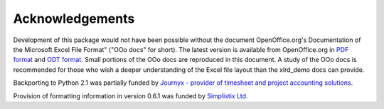 Acknowledgements
================

Development of this package would not have been possible without the document
OpenOffice.org's Documentation of the Microsoft Excel File Format"
("OOo docs" for short).
The latest version is available from OpenOffice.org in
`PDF format`__ and `ODT format`__.
Small portions of the OOo docs are reproduced in this
document. A study of the OOo docs is recommended for those who wish a
deeper understanding of the Excel file layout than the xlrd_demo docs can provide.

__ http://sc.openoffice.org/excelfileformat.pdf

__ http://sc.openoffice.org/excelfileformat.odt

Backporting to Python 2.1 was partially funded by
`Journyx - provider of timesheet and project accounting solutions`__.

__ http://journyx.com/

Provision of formatting information in version 0.6.1 was funded by
`Simplistix Ltd`__.

__ http://www.simplistix.co.uk
